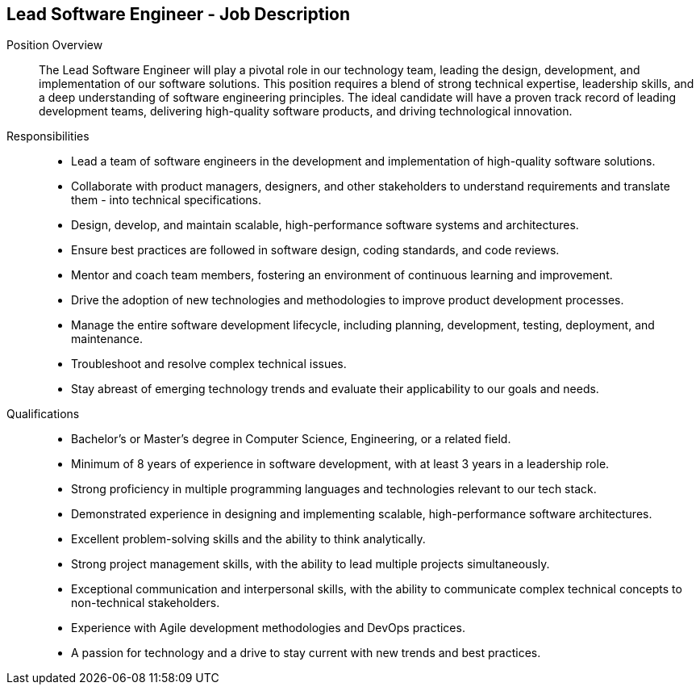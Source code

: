 == Lead Software Engineer - Job Description
:navtitle: Lead Software Engineer

Position Overview::
The Lead Software Engineer will play a pivotal role in our technology team, leading the design, development, and implementation of our software solutions. This position requires a blend of strong technical expertise, leadership skills, and a deep understanding of software engineering principles. The ideal candidate will have a proven track record of leading development teams, delivering high-quality software products, and driving technological innovation.

Responsibilities::

- Lead a team of software engineers in the development and implementation of high-quality software solutions.
- Collaborate with product managers, designers, and other stakeholders to understand requirements and translate them - into technical specifications.
- Design, develop, and maintain scalable, high-performance software systems and architectures.
- Ensure best practices are followed in software design, coding standards, and code reviews.
- Mentor and coach team members, fostering an environment of continuous learning and improvement.
- Drive the adoption of new technologies and methodologies to improve product development processes.
- Manage the entire software development lifecycle, including planning, development, testing, deployment, and maintenance.
- Troubleshoot and resolve complex technical issues.
- Stay abreast of emerging technology trends and evaluate their applicability to our goals and needs.

Qualifications::

- Bachelor’s or Master’s degree in Computer Science, Engineering, or a related field.
- Minimum of 8 years of experience in software development, with at least 3 years in a leadership role.
- Strong proficiency in multiple programming languages and technologies relevant to our tech stack.
- Demonstrated experience in designing and implementing scalable, high-performance software architectures.
- Excellent problem-solving skills and the ability to think analytically.
- Strong project management skills, with the ability to lead multiple projects simultaneously.
- Exceptional communication and interpersonal skills, with the ability to communicate complex technical concepts to non-technical stakeholders.
- Experience with Agile development methodologies and DevOps practices.
- A passion for technology and a drive to stay current with new trends and best practices.